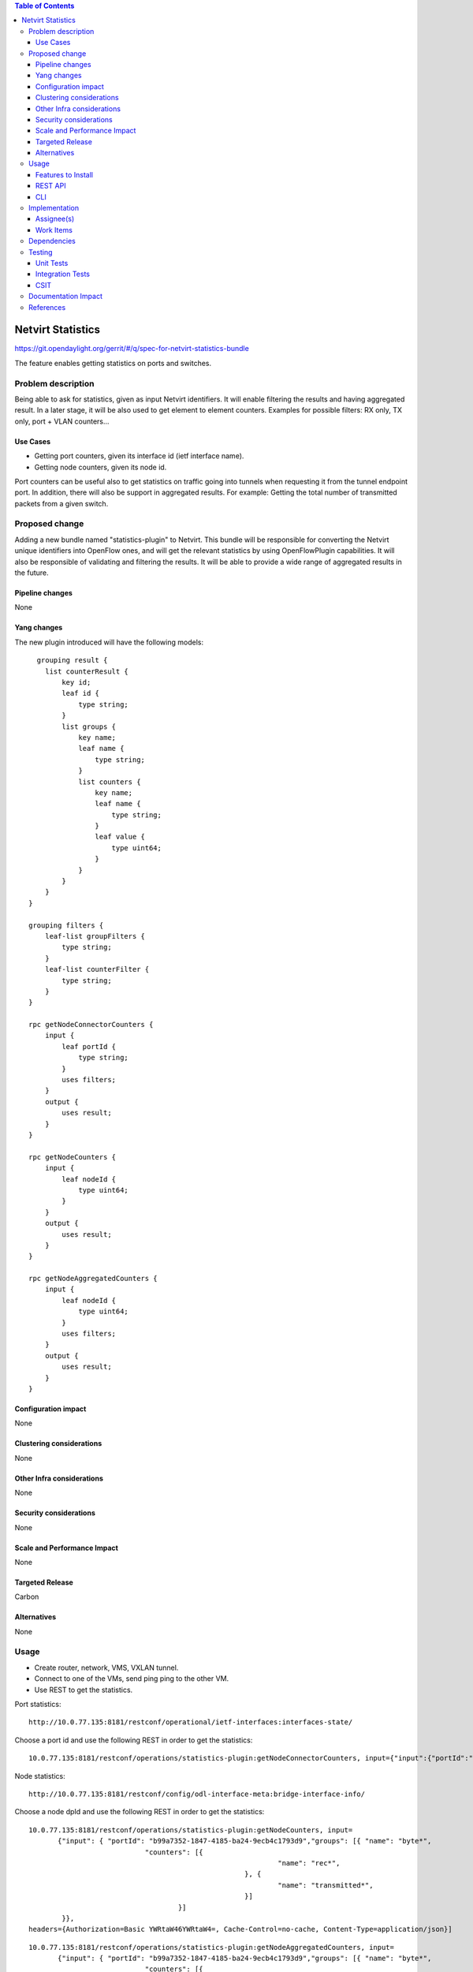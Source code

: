.. contents:: Table of Contents
         :depth: 3

=====================
Netvirt Statistics
=====================

https://git.opendaylight.org/gerrit/#/q/spec-for-netvirt-statistics-bundle

The feature enables getting statistics on ports and switches.


Problem description
===================

Being able to ask for statistics, given as input Netvirt identifiers. 
It will enable filtering the results and having aggregated result. 
In a later stage, it will be also used to get element to element counters.
Examples for possible filters: RX only, TX only, port + VLAN counters...

Use Cases
---------

* Getting port counters, given its interface id (ietf interface name).
* Getting node counters, given its node id.

Port counters can be useful also to get statistics on traffic going into tunnels 
when requesting it from the tunnel endpoint port.
In addition, there will also be support in aggregated results. For example:
Getting the total number of transmitted packets from a given switch.

Proposed change
===============

Adding a new bundle named "statistics-plugin" to Netvirt. 
This bundle will be responsible for converting the Netvirt unique identifiers into OpenFlow ones, 
and will get the relevant statistics by using OpenFlowPlugin capabilities. 
It will also be responsible of validating and filtering the results. 
It will be able to provide a wide range of aggregated results in the future.

Pipeline changes
----------------
None

Yang changes
------------
The new plugin introduced will have the following models:
::

      grouping result {
        list counterResult {
            key id;
            leaf id {
                type string;
            }
            list groups {
                key name;
                leaf name {
                    type string;
                }
                list counters {
                    key name;
                    leaf name {
                        type string;
                    }
                    leaf value {
                        type uint64;
                    }
                }
            }
        }
    }

    grouping filters {
        leaf-list groupFilters {
            type string;
        }
        leaf-list counterFilter {
            type string;
        }
    }

    rpc getNodeConnectorCounters {
        input {
            leaf portId {
                type string;
            }
            uses filters;
        }
        output {
            uses result;
        }
    }

    rpc getNodeCounters {
        input {
            leaf nodeId {
                type uint64;
            }
        }
        output {
            uses result;
        }
    }

    rpc getNodeAggregatedCounters {
        input {
            leaf nodeId {
                type uint64;
            }
            uses filters;
        }
        output {
            uses result;
        }
    }


Configuration impact
---------------------
None

Clustering considerations
-------------------------
None

Other Infra considerations
--------------------------
None

Security considerations
-----------------------
None

Scale and Performance Impact
----------------------------
None

Targeted Release
-----------------
Carbon

Alternatives
------------
None

Usage
=====
* Create router, network, VMS, VXLAN tunnel.
* Connect to one of the VMs, send ping ping to the other VM.
* Use REST to get the statistics.

Port statistics:

::

    http://10.0.77.135:8181/restconf/operational/ietf-interfaces:interfaces-state/

Choose a port id and use the following REST in order to get the statistics:

::

    10.0.77.135:8181/restconf/operations/statistics-plugin:getNodeConnectorCounters, input={"input":{"portId":"b99a7352-1847-4185-ba24-9ecb4c1793d9"}}, headers={Authorization=Basic YWRtaW46YWRtaW4=, Cache-Control=no-cache, Content-Type=application/json}]


Node statistics:

::

    http://10.0.77.135:8181/restconf/config/odl-interface-meta:bridge-interface-info/

Choose a node dpId and use the following REST in order to get the statistics:

::

    10.0.77.135:8181/restconf/operations/statistics-plugin:getNodeCounters, input=
           {"input": { "portId": "b99a7352-1847-4185-ba24-9ecb4c1793d9","groups": [{ "name": "byte*",
                                "counters": [{
                                                                "name": "rec*",
                                                        }, {
                                                                "name": "transmitted*",
                                                        }]
                                        }]
            }},
    headers={Authorization=Basic YWRtaW46YWRtaW4=, Cache-Control=no-cache, Content-Type=application/json}]

::

    10.0.77.135:8181/restconf/operations/statistics-plugin:getNodeAggregatedCounters, input= 
           {"input": { "portId": "b99a7352-1847-4185-ba24-9ecb4c1793d9","groups": [{ "name": "byte*",
                                "counters": [{
                                                                "name": "rec*",
                                                        }, {
                                                                "name": "transmitted*",
                                                        }]
                                        }]
            }},
    headers={Authorization=Basic YWRtaW46YWRtaW4=, Cache-Control=no-cache, Content-Type=application/json}]

Example for a filtered request:

::

    10.0.77.135:8181/restconf/operations/statistics-plugin:getPortCounters, input={"input": {"portId":"b99a7352-1847-4185-ba24-9ecb4c1793d9"} }, headers={Authorization=Basic YWRtaW46YWRtaW4=, Cache-Control=no-cache, Content-Type=application/json}]

An example for node connector counters result:

::

    {
  "output": {
    "counterResult": [
      {
        "id": "openflow:194097926788804:5",
        "groups": [
          {
            "name": "Duration",
            "counters": [
              {
                "name": "durationNanoSecondCount",
                "value": 471000000
              },
              {
                "name": "durationSecondCount",
                "value": 693554
              }
            ]
          },
          {
            "name": "Bytes",
            "counters": [
              {
                "name": "bytesReceivedCount",
                "value": 1455
              },
              {
                "name": "bytesTransmittedCount",
                "value": 14151299
              }
            ]
          },
          {
            "name": "Packets",
            "counters": [
              {
                "name": "packetsReceivedCount",
                "value": 9
              },
              {
                "name": "packetsTransmittedCount",
                "value": 9
              }
            ]
          }
        ]
      }
    ]
  }
 }

An example for node counters result:

::

    {
  "output": {
    "counterResult": [
      {
        "id": "openflow:194097926788804:3",
        "groups": [
          {
            "name": "Duration",
            "counters": [
              {
                "name": "durationNanoSecondCount",
                "value": 43000000
              },
              {
                "name": "durationSecondCount",
                "value": 694674
              }
            ]
          },
          {
            "name": "Bytes",
            "counters": [
              {
                "name": "bytesReceivedCount",
                "value": 0
              },
              {
                "name": "bytesTransmittedCount",
                "value": 648
              }
            ]
          },
          {
            "name": "Packets",
            "counters": [
              {
                "name": "packetsReceivedCount",
                "value": 0
              },
              {
                "name": "packetsTransmittedCount",
                "value": 0
              }
            ]
          }
        ]
      },
      {
        "id": "openflow:194097926788804:2",
        "groups": [
          {
            "name": "Duration",
            "counters": [
              {
                "name": "durationNanoSecondCount",
                "value": 882000000
              },
              {
                "name": "durationSecondCount",
                "value": 698578
              }
            ]
          },
          {
            "name": "Bytes",
            "counters": [
              {
                "name": "bytesReceivedCount",
                "value": 0
              },
              {
                "name": "bytesTransmittedCount",
                "value": 648
              }
            ]
          },
          {
            "name": "Packets",
            "counters": [
              {
                "name": "packetsReceivedCount",
                "value": 0
              },
              {
                "name": "packetsTransmittedCount",
                "value": 0
              }
            ]
          }
        ]
      },
      {
        "id": "openflow:194097926788804:1",
        "groups": [
          {
            "name": "Duration",
            "counters": [
              {
                "name": "durationNanoSecondCount",
                "value": 978000000
              },
              {
                "name": "durationSecondCount",
                "value": 698627
              }
            ]
          },
          {
            "name": "Bytes",
            "counters": [
              {
                "name": "bytesReceivedCount",
                "value": 6896336558
              },
              {
                "name": "bytesTransmittedCount",
                "value": 161078765
              }
            ]
          },
          {
            "name": "Packets",
            "counters": [
              {
                "name": "packetsReceivedCount",
                "value": 35644913
              },
              {
                "name": "packetsTransmittedCount",
                "value": 35644913
              }
            ]
          }
        ]
      },
      {
        "id": "openflow:194097926788804:LOCAL",
        "groups": [
          {
            "name": "Duration",
            "counters": [
              {
                "name": "durationNanoSecondCount",
                "value": 339000000
              },
              {
                "name": "durationSecondCount",
                "value": 698628
              }
            ]
          },
          {
            "name": "Bytes",
            "counters": [
              {
                "name": "bytesReceivedCount",
                "value": 0
              },
              {
                "name": "bytesTransmittedCount",
                "value": 0
              }
            ]
          },
          {
            "name": "Packets",
            "counters": [
              {
                "name": "packetsReceivedCount",
                "value": 0
              },
              {
                "name": "packetsTransmittedCount",
                "value": 0
              }
            ]
          }
        ]
      },
      {
        "id": "openflow:194097926788804:5",
        "groups": [
          {
            "name": "Duration",
            "counters": [
              {
                "name": "durationNanoSecondCount",
                "value": 787000000
              },
              {
                "name": "durationSecondCount",
                "value": 693545
              }
            ]
          },
          {
            "name": "Bytes",
            "counters": [
              {
                "name": "bytesReceivedCount",
                "value": 1455
              },
              {
                "name": "bytesTransmittedCount",
                "value": 14151073
              }
            ]
          },
          {
            "name": "Packets",
            "counters": [
              {
                "name": "packetsReceivedCount",
                "value": 9
              },
              {
                "name": "packetsTransmittedCount",
                "value": 9
              }
            ]
          }
        ]
      }
    ]
  }
 }

Features to Install
-------------------
odl-netvirt-openflowplugin-genius-openstack


REST API
--------

CLI
---

Implementation
==============

Assignee(s)
-----------

Primary assignee:
  Guy Regev <guy.regev@hpe.com>

Other contributors:
  TBD


Work Items
----------
https://trello.com/c/ZdoLQWoV/126-netvirt-statistics

* Support port counters.
* Support node counters.
* Support aggregated results.
* Support filters on results.

Dependencies
============
* Genius
* OpenFlow Plugin
* Infrautils


Testing
=======
Capture details of testing that will need to be added.

Unit Tests
----------

Integration Tests
-----------------

CSIT
----

Documentation Impact
====================

References
==========

.. note::

  This template was derived from [2], and has been modified to support our project.

  This work is licensed under a Creative Commons Attribution 3.0 Unported License.
  http://creativecommons.org/licenses/by/3.0/legalcode

